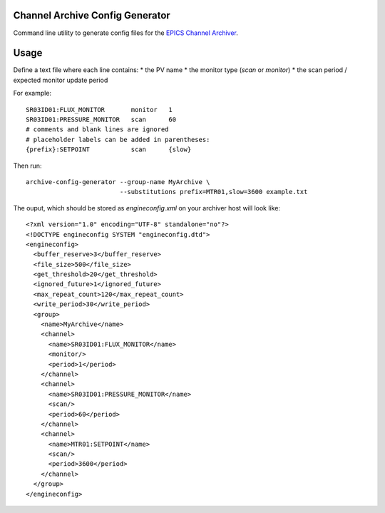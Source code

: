 Channel Archive Config Generator
--------------------------------

Command line utility to generate config files for the
`EPICS Channel Archiver <https://github.com/EPICSTools/ChannelArchiver>`_.

.. image:: https://travis-ci.org/AustralianSynchrotron/archive-config-generator.svg?branch=master
   :target: https://travis-ci.org/AustralianSynchrotron/archive-config-generator
   :alt: Build Status


Usage
-----

Define a text file where each line contains:
* the PV name
* the monitor type (`scan` or `monitor`)
* the scan period / expected monitor update period

For example::

    SR03ID01:FLUX_MONITOR       monitor   1
    SR03ID01:PRESSURE_MONITOR   scan      60
    # comments and blank lines are ignored
    # placeholder labels can be added in parentheses:
    {prefix}:SETPOINT           scan      {slow}


Then run::

    archive-config-generator --group-name MyArchive \
                             --substitutions prefix=MTR01,slow=3600 example.txt

The ouput, which should be stored as `engineconfig.xml` on your archiver host
will look like::

    <?xml version="1.0" encoding="UTF-8" standalone="no"?>
    <!DOCTYPE engineconfig SYSTEM "engineconfig.dtd">
    <engineconfig>
      <buffer_reserve>3</buffer_reserve>
      <file_size>500</file_size>
      <get_threshold>20</get_threshold>
      <ignored_future>1</ignored_future>
      <max_repeat_count>120</max_repeat_count>
      <write_period>30</write_period>
      <group>
        <name>MyArchive</name>
        <channel>
          <name>SR03ID01:FLUX_MONITOR</name>
          <monitor/>
          <period>1</period>
        </channel>
        <channel>
          <name>SR03ID01:PRESSURE_MONITOR</name>
          <scan/>
          <period>60</period>
        </channel>
        <channel>
          <name>MTR01:SETPOINT</name>
          <scan/>
          <period>3600</period>
        </channel>
      </group>
    </engineconfig>
